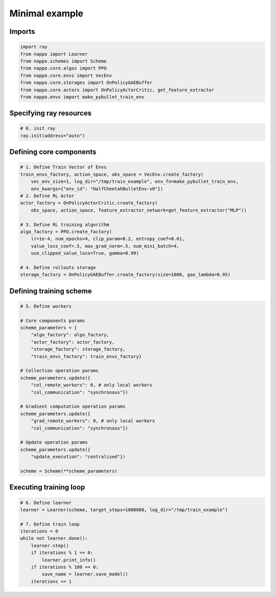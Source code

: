 Minimal example
===============

Imports
-------

.. code-block:: python
    
    import ray
    from nappo import Learner
    from nappo.schemes import Scheme
    from nappo.core.algos import PPO
    from nappo.core.envs import VecEnv
    from nappo.core.storages import OnPolicyGAEBuffer
    from nappo.core.actors import OnPolicyActorCritic, get_feature_extractor
    from nappo.envs import make_pybullet_train_env

Specifying ray resources
------------------------

.. code-block:: python

    # 0. init ray
    ray.init(address="auto")

Defining core components
------------------------

.. code-block:: python

    # 1. Define Train Vector of Envs
    train_envs_factory, action_space, obs_space = VecEnv.create_factory(
        vec_env_size=1, log_dir="/tmp/train_example", env_fn=make_pybullet_train_env,
        env_kwargs={"env_id": "HalfCheetahBulletEnv-v0"})
    # 2. Define RL Actor
    actor_factory = OnPolicyActorCritic.create_factory(
        obs_space, action_space, feature_extractor_network=get_feature_extractor("MLP"))

    # 3. Define RL training algorithm
    algo_factory = PPO.create_factory(
        lr=1e-4, num_epochs=4, clip_param=0.2, entropy_coef=0.01,
        value_loss_coef=.5, max_grad_norm=.5, num_mini_batch=4,
        use_clipped_value_loss=True, gamma=0.99)

    # 4. Define rollouts storage
    storage_factory = OnPolicyGAEBuffer.create_factory(size=1000, gae_lambda=0.95)

Defining training scheme
------------------------

.. code-block:: python

    # 5. Define workers
    
    # Core components params
    scheme_parameters = {
        "algo_factory": algo_factory,
        "actor_factory": actor_factory,
        "storage_factory": storage_factory,
        "train_envs_factory": train_envs_factory}
    
    # Collection operation params
    scheme_parameters.update({
        "col_remote_workers": 0, # only local workers
        "col_communication": "synchronous"})
    
    # Gradient computation operation params
    scheme_parameters.update({
        "grad_remote_workers": 0, # only local workers
        "col_communication": "synchronous"})
    
    # Update operation params
    scheme_parameters.update({
        "update_execution": "centralised"})
    
    scheme = Scheme(**scheme_parameters)

Executing training loop
-----------------------

.. code-block:: python

    # 6. Define learner
    learner = Learner(scheme, target_steps=1000000, log_dir="/tmp/train_example")
    
    # 7. Define train loop
    iterations = 0
    while not learner.done():
        learner.step()
        if iterations % 1 == 0:
            learner.print_info()
        if iterations % 100 == 0:
            save_name = learner.save_model()
        iterations += 1
